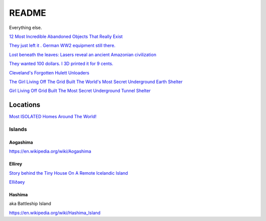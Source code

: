 .. _1FS3SPcG3j:

=======================================
README
=======================================

Everything else.

`12 Most Incredible Abandoned Objects That Really Exist <https://youtu.be/9m3_w60QAsk>`_

`They just left it . German WW2 equipment still there. <https://youtu.be/jmz78xoTrOE>`_

`Lost beneath the leaves: Lasers reveal an ancient Amazonian civilization <https://youtu.be/VaXrX0veR9Y>`_

`They wanted 100 dollars. I 3D printed it for 9 cents. <https://youtu.be/CbMun0C1DBQ>`_

`Cleveland's Forgotten Hulett Unloaders <https://youtu.be/S2B-V2n4b34>`_

`The Girl Living Off The Grid Built The World's Most Secret Underground Earth Shelter <https://youtu.be/GGCJ8MYyW7o>`_

`Girl Living Off Grid Built The Most Secret Underground Tunnel Shelter <https://youtu.be/ILiIzqsfSbo>`_

Locations
=======================================

`Most ISOLATED Homes Around The World! <https://youtu.be/No5SU4eEIgs>`_


Islands
---------------------------------------

Aogashima
~~~~~~~~~~~~~~~~~~~~~~~~~~~~~~~~~~~~~~~

https://en.wikipedia.org/wiki/Aogashima


Ellirey
~~~~~~~~~~~~~~~~~~~~~~~~~~~~~~~~~~~~~~~

`Story behind the Tiny House On A Remote Icelandic Island <https://www.thevintagenews.com/2019/03/29/isolated-island-in-iceland/>`_

`Elliðaey <https://en.wikipedia.org/wiki/Elli%C3%B0aey>`_


Hashima
~~~~~~~~~~~~~~~~~~~~~~~~~~~~~~~~~~~~~~~

aka Battleship Island

https://en.wikipedia.org/wiki/Hashima_Island


